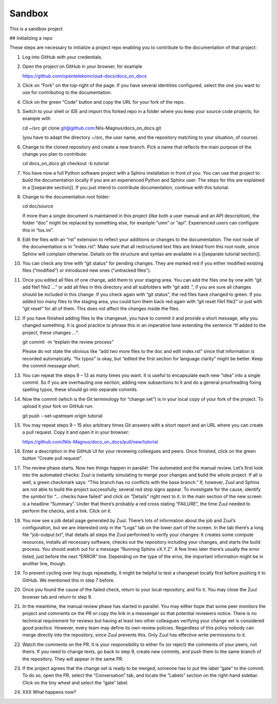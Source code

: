 Sandbox
=======


This is a sandbox project

## Initializing a repo

These steps are necessary to initialize a project repo enabling you to contribute to the documentation of that project:

1. Log into GitHub with your credentials.

2. Open the project on GitHub in your browser, for example

   https://github.com/opentelekomcloud-docs/docs_on_docs

3. Click on “Fork” on the top-right of the page. If you have several
   identities configured, select the one you want to use for
   contributing to the documentation.
   |image1|

4. Click on the green “Code” button and copy the URL for your fork of
   the repo.

5. Switch to your shell or IDE and import this forked repo in a folder
   where you keep your source code projects, for example with

   cd ~/src
   git clone git@github.com:Nils-Magnus/docs_on_docs.git

   (you have to adapt the directory ~/src, the user name, and the
   repository matching to your situation, of course).

6. Change to the cloned repository and create a new branch. Pick a name that reflects the main purpose of the change you plan to contribute:

   cd docs_on_docs
   git checkout -b tutorial

7. You have now a full Python software project with a Sphinx
   installation in front of you. You can use that project to build the
   documentation locally if you are an experienced Python and Sphinx
   user. The steps for this are explained in a [[separate
   section]]. If you just intend to contribute documentation, continue
   with this tutorial.

8. Change to the documentation root folder:

   cd  doc/source

   If more than a single document is maintained in this project (like
   both a user manual and an API description), the folder “doc” might
   be replaced by something else, for example “umn” or
   “api”. Experienced users can configure this in “tox.ini”.

9. Edit the files with an “rst” extension to reflect your additions or
   changes to the documentation. The root node of the documentation is
   in “index.rst”. Make sure that all restructured text files are
   linked from this root node, since Sphinx will complain
   otherwise. Details on file structure and syntax are available in a
   [[separate tutorial section]].

10. You can check any time with “git status” for pending changes. They
    are marked red if you either modified existing files (“modified”)
    or introduced new ones (“untracked files”).

11. Once you edited all files of one change, add them to your staging
    area. You can add the files one by one with “git add file1 file2
    …” or add all files in this directory and all subfolders with “git
    add .”, if you are sure all changes should be included in this
    change. If you check again with “git status”, the red files have
    changed to green. If you added too many files to the staging area,
    you could turn them back red again with “git reset file1 file2” or
    just with “git reset” for all of them. This does not affect the
    changes inside the files.

12. If you have finished adding files to the changeset, you have to
    commit it and provide a short message, why you changed
    something. It is good practice to phrase this in an imperative
    tone extending the sentence “If added to the project, these
    changes …”:

    git commit -m “explain the review process”

    Please do not state the obvious like “add two more files to the
    doc and edit index.rst” since that information is recorded
    automatically. “fix typos” is okay, but “edited the first section
    for language clarity” might be better. Keep the commit message
    short.

13. You can repeat the steps 9 – 13 as many times you want. It is
    useful to encapsulate each new “idea” into a single commit. So if
    you are overhauling one section, adding new subsections to it and
    do a general proofreading fixing spelling typos, these should go
    into separate commits.

14. Now the commit (which is the Git terminology for “change set”) is
    in your local copy of your fork of the project. To upload it your
    fork on GitHub run:

    git push --set-upstream origin tutorial

15. You may repeat steps 9 – 15 also arbitrary times Git answers with
    a short report and an URL where you can create a pull
    request. Copy it and open it in your browser:

    https://github.com/Nils-Magnus/docs_on_docs/pull/new/tutorial

16. Enter a description in the GitHub UI for your reviewing colleagues
    and peers. Once finished, click on the green button “Create pull
    request”.

17. The review phase starts. Now two things happen in parallel: The
    automated and the manual review. Let’s first look into the
    automated checks: Zuul is instantly simulating to merge your
    changes and build the whole project. If all is well, a green
    checkmark says: “This branch has no conflicts with the base
    branch.” If, however, Zuul and Sphinx are not able to build the
    project successfully, several red stop signs appear. To
    investigate for the cause, identify the symbol for “… checks have
    failed” and click on “Details” right next to it. In the main
    section of the new screen is a headline “Summary”. Under that
    there’s probably a red cross stating “FAILURE”, the time Zuul
    needed to perform the checks, and a link. Click on it.

18. You now see a job detail page generated by Zuul. There’s lots of
    information about the job and Zuul’s configuration, but we are
    interested only in the “Logs” tab on the lower part of the
    screen. In the tab there’s a long file “job-output.txt”, that
    details all steps the Zuul performed to verify your changes: It
    creates some compute resources, installs all necessary software,
    checks out the repository including your changes, and starts the
    build process. You should watch out for a message “Running Sphinx
    vX.Y.Z”. A few lines later there’s usually the error listed, just
    before the next “ERROR” line. Depending on the type of the error,
    the important information might be in another line, though.

19. To prevent cycling over tiny bugs repeatedly, it might be helpful
    to test a changeset locally first before pushing it to GitHub. We
    mentioned this in step 7 before.

20. Once you found the cause of the failed check, return to your local
    repository, and fix it. You may close the Zuul browser tab and
    return to step 9.

21. In the meantime, the manual review phase has started in
    parallel. You may either hope that some peer monitors the project
    and comments on the PR or copy the link in a messenger so that
    potential reviewers notice. There is no technical requirement for
    reviews but having at least two other colleagues verifying your
    change set is considered good practice. However, every team may
    define its own review policies. Regardless of this policy nobody
    can merge directly into the repository, since Zuul prevents
    this. Only Zuul has effective write permissions to it.

22. Watch the comments on the PR. It is your responsibility to either
    fix (or reject) the comments of your peers, not theirs. If you
    need to change texts, go back to step 9, create new commits, and
    push them to the same branch of the repository. They will appear
    in the same PR.

23. If the project agrees that the change set is ready to be merged,
    someone has to put the label “gate” to the commit. To do so, open
    the PR, select the “Conversation” tab, and locate the “Labels”
    section on the right-hand sidebar. Click on the tiny wheel and
    select the “gate” label.

24. XXX What happens now?

.. |image1| image:: /media/image1.png

